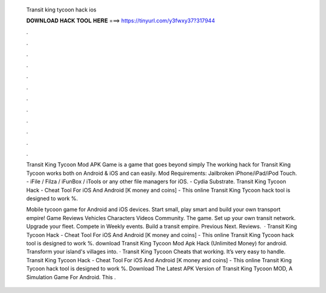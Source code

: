   Transit king tycoon hack ios
  
  
  
  𝐃𝐎𝐖𝐍𝐋𝐎𝐀𝐃 𝐇𝐀𝐂𝐊 𝐓𝐎𝐎𝐋 𝐇𝐄𝐑𝐄 ===> https://tinyurl.com/y3fwxy37?317944
  
  
  
  .
  
  
  
  .
  
  
  
  .
  
  
  
  .
  
  
  
  .
  
  
  
  .
  
  
  
  .
  
  
  
  .
  
  
  
  .
  
  
  
  .
  
  
  
  .
  
  
  
  .
  
  Transit King Tycoon Mod APK Game is a game that goes beyond simply The working hack for Transit King Tycoon works both on Android & iOS and can easily. Mod Requirements: Jailbroken iPhone/iPad/iPod Touch. - iFile / Filza / iFunBox / iTools or any other file managers for iOS. - Cydia Substrate. Transit King Tycoon Hack - Cheat Tool For iOS And Android [K money and coins] - This online Transit King Tycoon hack tool is designed to work %.
  
  Mobile tycoon game for Android and iOS devices. Start small, play smart and build your own transport empire! Game Reviews Vehicles Characters Videos Community. The game. Set up your own transit network. Upgrade your fleet. Compete in Weekly events. Build a transit empire. Previous Next. Reviews.  · Transit King Tycoon Hack - Cheat Tool For iOS And Android [K money and coins] - This online Transit King Tycoon hack tool is designed to work %. download Transit King Tycoon Mod Apk Hack (Unlimited Money) for android. Transform your island's villages into. · Transit King Tycoon Cheats that working. It’s very easy to handle. Transit King Tycoon Hack - Cheat Tool For iOS And Android [K money and coins] - This online Transit King Tycoon hack tool is designed to work %. Download The Latest APK Version of Transit King Tycoon MOD, A Simulation Game For Android. This .
